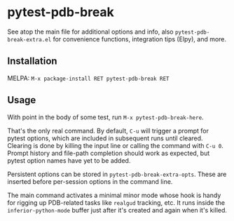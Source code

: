 * pytest-pdb-break
See atop the main file for additional options and info, also =pytest-pdb-break-extra.el= for
convenience functions, integration tips (Elpy), and more.

** Installation
MELPA: =M-x package-install RET pytest-pdb-break RET=

** Usage
With point in the body of some test, run =M-x pytest-pdb-break-here=.

That's the only real command. By default, =C-u= will trigger a prompt for pytest options,
which are included in subsequent runs until cleared. Clearing is done by killing the input
line or calling the command with =C-u 0=. Prompt history and file-path completion should
work as expected, but pytest option names have yet to be added.

Persistent options can be stored in ~pytest-pdb-break-extra-opts~. These are inserted before
per-session options in the command line.

The main command activates a minimal minor mode whose hook is handy for rigging up
PDB-related tasks like ~realgud~ tracking, etc. It runs inside the ~inferior-python-mode~
buffer just after it's created and again when it's killed.
